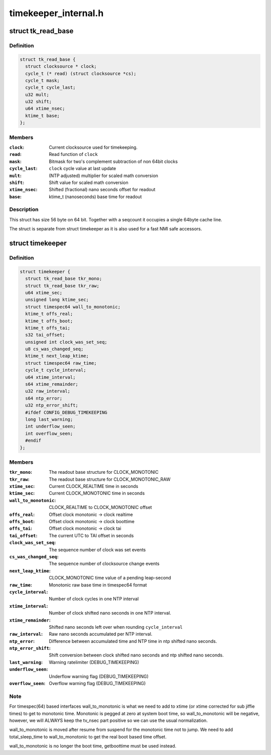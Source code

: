 .. -*- coding: utf-8; mode: rst -*-

=====================
timekeeper_internal.h
=====================


.. _`tk_read_base`:

struct tk_read_base
===================

.. c:type:: tk_read_base

    base structure for timekeeping readout


.. _`tk_read_base.definition`:

Definition
----------

.. code-block:: c

  struct tk_read_base {
    struct clocksource * clock;
    cycle_t (* read) (struct clocksource *cs);
    cycle_t mask;
    cycle_t cycle_last;
    u32 mult;
    u32 shift;
    u64 xtime_nsec;
    ktime_t base;
  };


.. _`tk_read_base.members`:

Members
-------

:``clock``:
    Current clocksource used for timekeeping.

:``read``:
    Read function of ``clock``

:``mask``:
    Bitmask for two's complement subtraction of non 64bit clocks

:``cycle_last``:
    ``clock`` cycle value at last update

:``mult``:
    (NTP adjusted) multiplier for scaled math conversion

:``shift``:
    Shift value for scaled math conversion

:``xtime_nsec``:
    Shifted (fractional) nano seconds offset for readout

:``base``:
    ktime_t (nanoseconds) base time for readout




.. _`tk_read_base.description`:

Description
-----------

This struct has size 56 byte on 64 bit. Together with a seqcount it
occupies a single 64byte cache line.

The struct is separate from struct timekeeper as it is also used
for a fast NMI safe accessors.



.. _`timekeeper`:

struct timekeeper
=================

.. c:type:: timekeeper

    Structure holding internal timekeeping values.


.. _`timekeeper.definition`:

Definition
----------

.. code-block:: c

  struct timekeeper {
    struct tk_read_base tkr_mono;
    struct tk_read_base tkr_raw;
    u64 xtime_sec;
    unsigned long ktime_sec;
    struct timespec64 wall_to_monotonic;
    ktime_t offs_real;
    ktime_t offs_boot;
    ktime_t offs_tai;
    s32 tai_offset;
    unsigned int clock_was_set_seq;
    u8 cs_was_changed_seq;
    ktime_t next_leap_ktime;
    struct timespec64 raw_time;
    cycle_t cycle_interval;
    u64 xtime_interval;
    s64 xtime_remainder;
    u32 raw_interval;
    s64 ntp_error;
    u32 ntp_error_shift;
    #ifdef CONFIG_DEBUG_TIMEKEEPING
    long last_warning;
    int underflow_seen;
    int overflow_seen;
    #endif
  };


.. _`timekeeper.members`:

Members
-------

:``tkr_mono``:
    The readout base structure for CLOCK_MONOTONIC

:``tkr_raw``:
    The readout base structure for CLOCK_MONOTONIC_RAW

:``xtime_sec``:
    Current CLOCK_REALTIME time in seconds

:``ktime_sec``:
    Current CLOCK_MONOTONIC time in seconds

:``wall_to_monotonic``:
    CLOCK_REALTIME to CLOCK_MONOTONIC offset

:``offs_real``:
    Offset clock monotonic -> clock realtime

:``offs_boot``:
    Offset clock monotonic -> clock boottime

:``offs_tai``:
    Offset clock monotonic -> clock tai

:``tai_offset``:
    The current UTC to TAI offset in seconds

:``clock_was_set_seq``:
    The sequence number of clock was set events

:``cs_was_changed_seq``:
    The sequence number of clocksource change events

:``next_leap_ktime``:
    CLOCK_MONOTONIC time value of a pending leap-second

:``raw_time``:
    Monotonic raw base time in timespec64 format

:``cycle_interval``:
    Number of clock cycles in one NTP interval

:``xtime_interval``:
    Number of clock shifted nano seconds in one NTP
    interval.

:``xtime_remainder``:
    Shifted nano seconds left over when rounding
    ``cycle_interval``

:``raw_interval``:
    Raw nano seconds accumulated per NTP interval.

:``ntp_error``:
    Difference between accumulated time and NTP time in ntp
    shifted nano seconds.

:``ntp_error_shift``:
    Shift conversion between clock shifted nano seconds and
    ntp shifted nano seconds.

:``last_warning``:
    Warning ratelimiter (DEBUG_TIMEKEEPING)

:``underflow_seen``:
    Underflow warning flag (DEBUG_TIMEKEEPING)

:``overflow_seen``:
    Overflow warning flag (DEBUG_TIMEKEEPING)




.. _`timekeeper.note`:

Note
----

For timespec(64) based interfaces wall_to_monotonic is what
we need to add to xtime (or xtime corrected for sub jiffie times)
to get to monotonic time.  Monotonic is pegged at zero at system
boot time, so wall_to_monotonic will be negative, however, we will
ALWAYS keep the tv_nsec part positive so we can use the usual
normalization.

wall_to_monotonic is moved after resume from suspend for the
monotonic time not to jump. We need to add total_sleep_time to
wall_to_monotonic to get the real boot based time offset.

wall_to_monotonic is no longer the boot time, getboottime must be
used instead.


